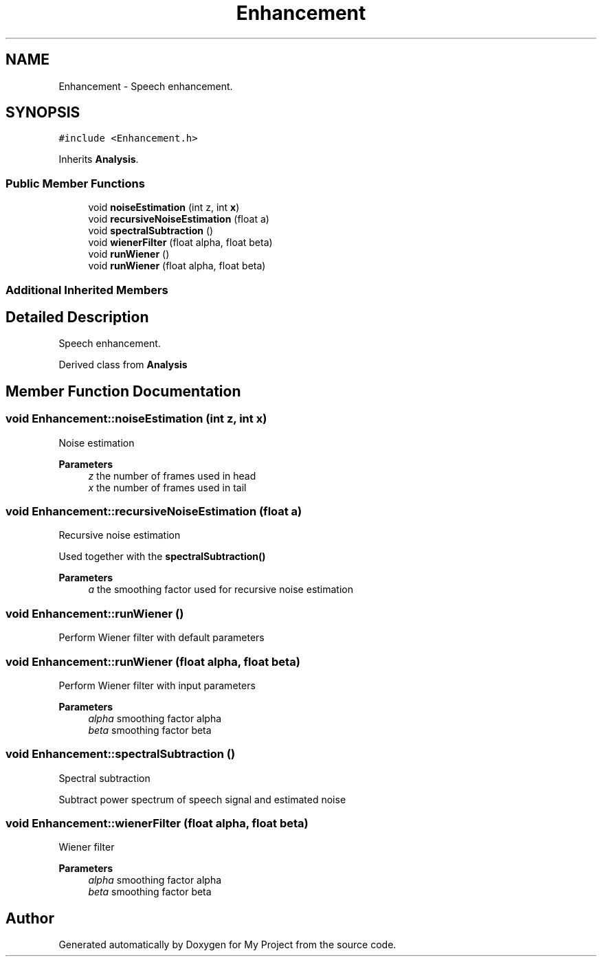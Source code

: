 .TH "Enhancement" 3 "Fri Apr 24 2020" "My Project" \" -*- nroff -*-
.ad l
.nh
.SH NAME
Enhancement \- Speech enhancement\&.  

.SH SYNOPSIS
.br
.PP
.PP
\fC#include <Enhancement\&.h>\fP
.PP
Inherits \fBAnalysis\fP\&.
.SS "Public Member Functions"

.in +1c
.ti -1c
.RI "void \fBnoiseEstimation\fP (int z, int \fBx\fP)"
.br
.ti -1c
.RI "void \fBrecursiveNoiseEstimation\fP (float a)"
.br
.ti -1c
.RI "void \fBspectralSubtraction\fP ()"
.br
.ti -1c
.RI "void \fBwienerFilter\fP (float alpha, float beta)"
.br
.ti -1c
.RI "void \fBrunWiener\fP ()"
.br
.ti -1c
.RI "void \fBrunWiener\fP (float alpha, float beta)"
.br
.in -1c
.SS "Additional Inherited Members"
.SH "Detailed Description"
.PP 
Speech enhancement\&. 

Derived class from \fBAnalysis\fP 
.SH "Member Function Documentation"
.PP 
.SS "void Enhancement::noiseEstimation (int z, int x)"
Noise estimation
.PP
\fBParameters\fP
.RS 4
\fIz\fP the number of frames used in head 
.br
\fIx\fP the number of frames used in tail 
.RE
.PP

.SS "void Enhancement::recursiveNoiseEstimation (float a)"
Recursive noise estimation
.PP
Used together with the \fBspectralSubtraction()\fP 
.PP
\fBParameters\fP
.RS 4
\fIa\fP the smoothing factor used for recursive noise estimation 
.RE
.PP

.SS "void Enhancement::runWiener ()"
Perform Wiener filter with default parameters 
.SS "void Enhancement::runWiener (float alpha, float beta)"
Perform Wiener filter with input parameters
.PP
\fBParameters\fP
.RS 4
\fIalpha\fP smoothing factor alpha 
.br
\fIbeta\fP smoothing factor beta 
.RE
.PP

.SS "void Enhancement::spectralSubtraction ()"
Spectral subtraction
.PP
Subtract power spectrum of speech signal and estimated noise 
.SS "void Enhancement::wienerFilter (float alpha, float beta)"
Wiener filter
.PP
\fBParameters\fP
.RS 4
\fIalpha\fP smoothing factor alpha 
.br
\fIbeta\fP smoothing factor beta 
.RE
.PP


.SH "Author"
.PP 
Generated automatically by Doxygen for My Project from the source code\&.

